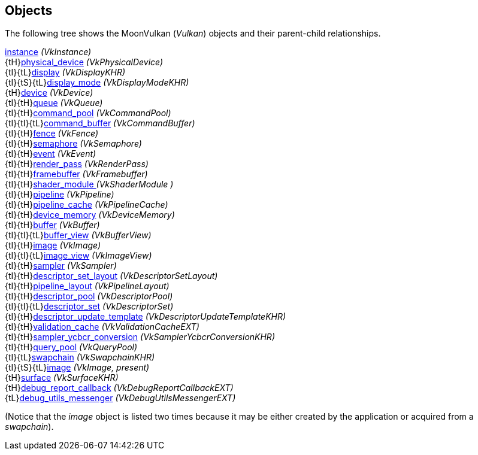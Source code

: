 
[[objects]]
== Objects

The following tree shows the MoonVulkan (_Vulkan_) objects and their parent-child relationships.

[small]#<<instance, instance>> _(VkInstance)_ +
{tH}<<physical_device, physical_device>> _(VkPhysicalDevice)_ +
{tI}{tL}<<display, display>> _(VkDisplayKHR)_ +
{tI}{tS}{tL}<<display_mode, display_mode>> _(VkDisplayModeKHR)_ +
{tH}<<device, device>> _(VkDevice)_ +
{tI}{tH}<<queue, queue>> _(VkQueue)_ +
{tI}{tH}<<command_pool, command_pool>> _(VkCommandPool)_ +
{tI}{tI}{tL}<<command_buffer, command_buffer>> _(VkCommandBuffer)_ +
{tI}{tH}<<fence, fence>> _(VkFence)_ +
{tI}{tH}<<semaphore, semaphore>> _(VkSemaphore)_ +
{tI}{tH}<<event, event>> _(VkEvent)_ +
{tI}{tH}<<render_pass, render_pass>> _(VkRenderPass)_ +
{tI}{tH}<<framebuffer, framebuffer>> _(VkFramebuffer)_ +
{tI}{tH}<<shader_module, shader_module >> _(VkShaderModule )_ +
{tI}{tH}<<pipeline, pipeline>> _(VkPipeline)_ +
{tI}{tH}<<pipeline_cache, pipeline_cache>> _(VkPipelineCache)_ +
{tI}{tH}<<device_memory, device_memory>> _(VkDeviceMemory)_ +
{tI}{tH}<<buffer, buffer>> _(VkBuffer)_ +
{tI}{tI}{tL}<<buffer_view, buffer_view>> _(VkBufferView)_ +
{tI}{tH}<<image, image>> _(VkImage)_ +
{tI}{tI}{tL}<<image_view, image_view>> _(VkImageView)_ +
{tI}{tH}<<sampler, sampler>> _(VkSampler)_ +
{tI}{tH}<<descriptor_set_layout, descriptor_set_layout>> _(VkDescriptorSetLayout)_ +
{tI}{tH}<<pipeline_layout, pipeline_layout>> _(VkPipelineLayout)_ +
{tI}{tH}<<descriptor_pool, descriptor_pool>> _(VkDescriptorPool)_ +
{tI}{tI}{tL}<<descriptor_set, descriptor_set>> _(VkDescriptorSet)_ +
{tI}{tH}<<descriptor_update_template, descriptor_update_template>> _(VkDescriptorUpdateTemplateKHR)_ +
{tI}{tH}<<validation_cache, validation_cache>> _(VkValidationCacheEXT)_ +
{tI}{tH}<<sampler_ycbcr_conversion, sampler_ycbcr_conversion>> _(VkSamplerYcbcrConversionKHR)_ +
{tI}{tH}<<query_pool, query_pool>> _(VkQueryPool)_ +
{tI}{tL}<<swapchain, swapchain>> _(VkSwapchainKHR)_ +
{tI}{tS}{tL}<<image, image>> _(VkImage, present)_ +
{tH}<<surface, surface>> _(VkSurfaceKHR)_ +
{tH}<<debug_report_callback, debug_report_callback>> _(VkDebugReportCallbackEXT)_ +
{tL}<<debug_utils, debug_utils_messenger>> _(VkDebugUtilsMessengerEXT)_#

(Notice that the _image_ object is listed two times because it may be either created by
the application or acquired from a _swapchain_).

